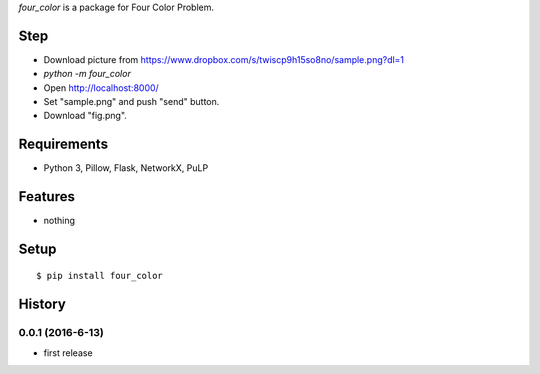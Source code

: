 `four_color` is a package for Four Color Problem.
::

Step
----

* Download picture from https://www.dropbox.com/s/twiscp9h15so8no/sample.png?dl=1
* `python -m four_color`
* Open http://localhost:8000/
* Set "sample.png" and push "send" button.
* Download "fig.png".

.. image:: https://www.dropbox.com/s/nfgfq3ahtntcnch/fig.png?dl=0

Requirements
------------
* Python 3, Pillow, Flask, NetworkX, PuLP

Features
--------
* nothing

Setup
-----
::

   $ pip install four_color

History
-------
0.0.1 (2016-6-13)
~~~~~~~~~~~~~~~~~~
* first release
